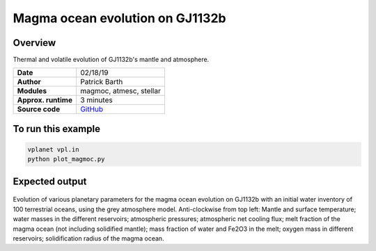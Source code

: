 Magma ocean evolution on GJ1132b
===========

Overview
--------

Thermal and volatile evolution of GJ1132b's mantle and atmosphere.

===================   ============
**Date**              02/18/19
**Author**            Patrick Barth
**Modules**           magmoc, atmesc, stellar
**Approx. runtime**   3 minutes
**Source code**       `GitHub <https://github.com/VirtualPlanetaryLaboratory/vplanet-private/tree/magmoc/examples/MagmOc_GJ1132b>`_
===================   ============


To run this example
-------------------

.. code-block:: bash

    vplanet vpl.in
    python plot_magmoc.py


Expected output
---------------

.. figure:: Results_GJ1132b.png
   :width: 600px
   :align: center

Evolution of various planetary parameters for the magma ocean evolution on
GJ1132b with an initial water inventory of 100 terrestrial oceans, using the grey
atmosphere model.
Anti-clockwise from top left: Mantle and surface temperature; water masses in the
different reservoirs; atmospheric pressures; atmospheric net cooling flux;
melt fraction of the magma ocean (not including solidified mantle); mass fraction
of water and Fe2O3 in the melt; oxygen mass in different reservoirs; solidification
radius of the magma ocean.

